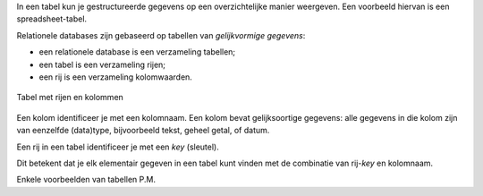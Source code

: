.. inleiding relationele databases

In een tabel kun je gestructureerde gegevens op een overzichtelijke manier weergeven.
Een voorbeeld hiervan is een spreadsheet-tabel.

Relationele databases zijn gebaseerd op tabellen van *gelijkvormige gegevens*:

* een relationele database is een verzameling tabellen;
* een tabel is een verzameling rijen;
* een rij is een verzameling kolomwaarden.

.. figure:: relationele-databases/tabel-kolom-rij.png
  :width: 500px
  :align: center

  Tabel met rijen en kolommen

Een kolom identificeer je met een kolomnaam.
Een kolom bevat gelijksoortige gegevens: alle gegevens in die kolom zijn van eenzelfde (data)type,
bijvoorbeeld tekst, geheel getal, of datum.

Een rij in een tabel identificeer je met een *key* (sleutel).

Dit betekent dat je elk elementair gegeven in een tabel kunt vinden met de combinatie van rij-*key*
en kolomnaam.

Enkele voorbeelden van tabellen P.M.
